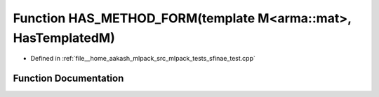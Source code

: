 .. _exhale_function_sfinae__test_8cpp_1a0d72c022344e0c238340f1e39ad700b2:

Function HAS_METHOD_FORM(template M<arma::mat>, HasTemplatedM)
==============================================================

- Defined in :ref:`file__home_aakash_mlpack_src_mlpack_tests_sfinae_test.cpp`


Function Documentation
----------------------


.. doxygenfunction:: HAS_METHOD_FORM(template M<arma::mat>, HasTemplatedM)
